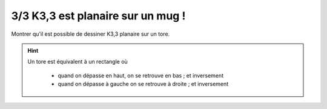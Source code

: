 ===================================================
3/3 K3,3 est planaire sur un mug !
===================================================

.. image:: https://img.shields.io/badge/correction-vérifiée-green.svg?style=flat&amp;colorA=E1523D&amp;colorB=007D8A
   :alt: correction vérifiée

Montrer qu’il est possible de dessiner K3,3 planaire sur un tore.

.. hint::

	Un tore est équivalent à un rectangle où

		* quand on dépasse en haut, on se retrouve en bas ; et inversement
		* quand on dépasse à gauche on se retrouve à droite ; et inversement

.. image:: /assets/math/graph/exercice/p3d.png